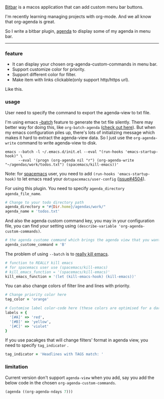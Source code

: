 [[https://github.com/matryer/bitbar][Bitbar]] is a macos application that can add custom menu bar buttons.

I'm recently learning managing projects with org-mode. And we all know that
org-agenda is great.

So I write a bitbar plugin, [[https://github.com/yqrashawn/bitbar-plugin-agenda][agenda]] to display some of my agenda in menu bar.

--------

*** feature
- It can display your chosen org-agenda-custom-commands in menu bar.
- Support customize color for priority.
- Support different color for filter.
- Make item with links clickable(only support http/https url).

Like this.

[[file:bitbar-ext-org-agenda.png]]

*** usage
User need to specify the command to export the agenda-view to txt file.

I'm using emacs [[https://www.emacswiki.org/emacs/BatchMode][--batch]] feature to generate the txt file silently. There may
better way for doing this, like ~org-batch-agenda~ ([[http://orgmode.org/manual/Extracting-agenda-information.html][check out here]]). But when my
emacs configuration piles up, there's lots of initializing message which makes
it hard to extract the agenda-view data. So I just use the ~org-agenda-write~
command to write agenda-view to disk.

#+BEGIN_SRC shell
emacs --batch -l ~/.emacs.d/init.el --eval "(run-hooks 'emacs-startup-hook)" \
      --eval '(progn (org-agenda nil "r") (org-agenda-write "~/agendas/work/todos.txt") (spacemacs/kill-emacs))'
#+END_SRC

Note: for [[https://github.com/syl20bnr/spacemacs][spacemacs]] user, you need to add ~(run-hooks 'emacs-startup-hook)~ to
let emacs read your  ~dotspacemacs/user-config~ ([[https://github.com/syl20bnr/spacemacs/issues/4504][issue#4504]]).

For using this plugin. You need to specify ~agenda_directory~ ~agenda_file_name~.

#+BEGIN_SRC ruby
# Change to your todo directory path
agenda_directory = "#{Dir.home}/agendas/work/"
agenda_name = 'todos.txt'
#+END_SRC

And also the agenda custom command key, you may in your configuration file, you
can find your setting using ~(describe-variable 'org-agenda-custom-commands)~.

#+BEGIN_SRC ruby
# the agenda custome command which brings the agenda view that you want to export
agenda_custome_command = 'B'
#+END_SRC

The problem of using ~--batch~ is to [[https://emacs.stackexchange.com/questions/5451/how-do-i-force-kill-emacs/5456][really kill emacs]].

#+BEGIN_SRC ruby
# function to REALLY kill emacs
# for spacemacs user use (spacemacs/kill-emacs)
# kill_emacs_function = '(spacemacs/kill-emacs)'
kill_emacs_function = '(let (kill-emacs-hook) (kill-emacs))'
#+END_SRC

You can also change colors of filter line and lines with priority.

#+BEGIN_SRC ruby
# Change priority color here
tag_color = 'orange'

# Customise label color-code here (these colors are optimised for a dark theme menubar)
labels = {
  '[#A]' => 'red',
  '[#B]' => 'yellow',
  '[#C]' => 'violet'
}
#+END_SRC

If you use pacakges that will change filters' format in agenda view, you need to
specify  ~tag_indicator~ .

#+BEGIN_SRC ruby
tag_indicator = 'Headlines with TAGS match: '
#+END_SRC

*** limitation

Current version don't support ~agenda-view~ when you add, say you add the below
code in the chosen ~org-agenda-custom-commands~.

#+BEGIN_SRC lisp
(agenda ((org-agenda-ndays 7)))
#+END_SRC
